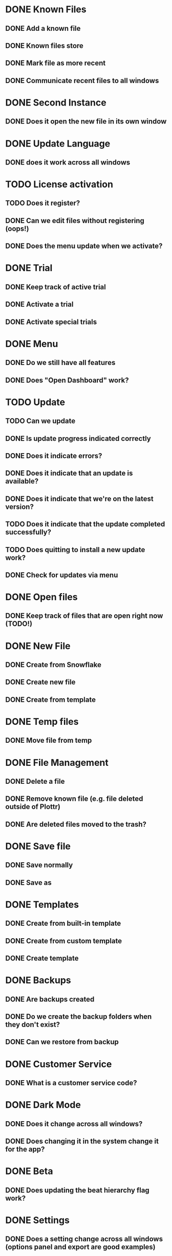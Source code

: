 * DONE Known Files
** DONE Add a known file
** DONE Known files store
** DONE Mark file as more recent
** DONE Communicate recent files to all windows
* DONE Second Instance
** DONE Does it open the new file in its own window
* DONE Update Language
** DONE does it work across all windows
* TODO License activation
** TODO Does it register?
** DONE Can we edit files without registering (oops!)
** DONE Does the menu update when we activate?
* DONE Trial
** DONE Keep track of active trial
** DONE Activate a trial
** DONE Activate special trials
* DONE Menu
** DONE Do we still have all features
** DONE Does "Open Dashboard" work?
* TODO Update
** TODO Can we update
** DONE Is update progress indicated correctly
** DONE Does it indicate errors?
** DONE Does it indicate that an update is available?
** DONE Does it indicate that we're on the latest version?
** TODO Does it indicate that the update completed successfully?
** TODO Does quitting to install a new update work?
** DONE Check for updates via menu
* DONE Open files
** DONE Keep track of files that are open right now (TODO!)
* DONE New File
** DONE Create from Snowflake
** DONE Create new file
** DONE Create from template
* DONE Temp files
** DONE Move file from temp
* DONE File Management
** DONE Delete a file
** DONE Remove known file (e.g. file deleted outside of Plottr)
** DONE Are deleted files moved to the trash?
* DONE Save file
** DONE Save normally
** DONE Save as
* DONE Templates
** DONE Create from built-in template
** DONE Create from custom template
** DONE Create template
* DONE Backups
** DONE Are backups created
** DONE Do we create the backup folders when they don't exist?
** DONE Can we restore from backup
* DONE Customer Service
** DONE What is a customer service code?
* DONE Dark Mode
** DONE Does it change across all windows?
** DONE Does changing it in the system change it for the app?
* DONE Beta
** DONE Does updating the beat hierarchy flag work?
* DONE Settings
** DONE Does a setting change across all windows (options panel and export are good examples)
* DONE Dialogs
** DONE Do open/close dialogs work correctly?

* TODO BUGS!
** DONE Third window not opening!?
   I opened a file and then another with the dashboards open and it
   didn't open the third??

   False alarm!  It actually tries to focus a file when it's already
   open and that's what went wrong.
** DONE It seems that adding a new file to the list of known files doesn't work
   Needs binary installation...

   Remove a file from the list of known files and then open it in a
   window.  It should appear on the dashboards of all windows, but it
   doesn't.
** DONE It seems that changing language from the menu does nothing?
   It still seems to work from the dashboard options...
** DONE Open dashboard from menu doesn't seem to work anymore
** DONE Ad view countdown re-renders the progress bar each time it updates :/
** DONE Opening a second file resets the darkMode setting of existing windows(!)
** DONE Files can be edited without activating the license
** DONE Create error report errors out with sendToDashboard is not defined
   In: ~menus/help.js~
** DONE If we're in the file that we open from the dashboard then it doesn't switch
** DONE It seems that the first time that we create a file after saving, it opens the newly saved instead of a new file
** TODO Update notification styles are broken
** TODO Overflow style of dashboard is broken
   Add many files.  You can't open the bottom ones.
** TODO Opening a link from beamer no longer works
** TODO Beamer bell looks out of place on new dashboard
** DONE If You try to open plottr and the most recent file was deleted then it bombs out...
** DONE After moving file management to main saving temp files doesn't remove the old file anymore
** TODO Open a file after just saving as temp and it'll open it in a new window :'(
** TODO The first time that I tried to save a new file it didn't prompt me
   It thought that it wasn't a temp file :/

   UPDATE: I can't replicate this anymore.

   UPDATE: after *removing logging* from the function that decides
   whether the file is temp and then saves in the files menu, I could
   replicate the problem again(!)
** DONE Known file store not updated across instances anymore
** DONE It doesn't seem to backup anymore
   False alarm! :)
** DONE All the export options are available without a license
